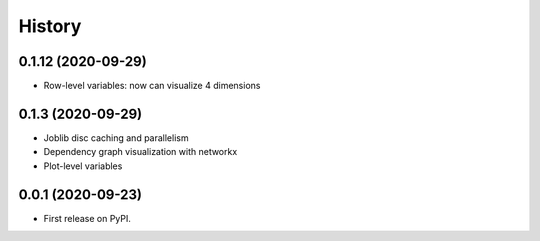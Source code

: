 =======
History
=======

0.1.12 (2020-09-29)
------------------

* Row-level variables: now can visualize 4 dimensions

0.1.3 (2020-09-29)
------------------

* Joblib disc caching and parallelism
* Dependency graph visualization with networkx
* Plot-level variables

0.0.1 (2020-09-23)
------------------

* First release on PyPI.
